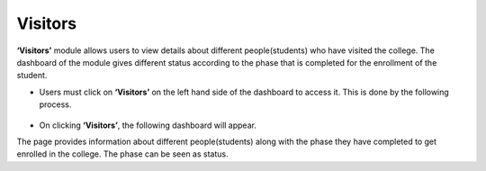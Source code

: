 Visitors
==============   

**‘Visitors’** module allows users to view details about different people(students) who have visited the college. The dashboard of the module gives different status according to the phase that is completed for the enrollment of the student.

* Users must click on **‘Visitors’** on the left hand side of the dashboard to access it. This is done by the following process.

 .. image:: ./../../images/visitormgmt/image75.png

* On clicking **‘Visitors’**, the following dashboard will appear.

.. image:: ./../../images/visitormgmt/image74.png

The page provides information about different people(students) along with the phase they have completed to get enrolled in the college. The phase can be seen as status.